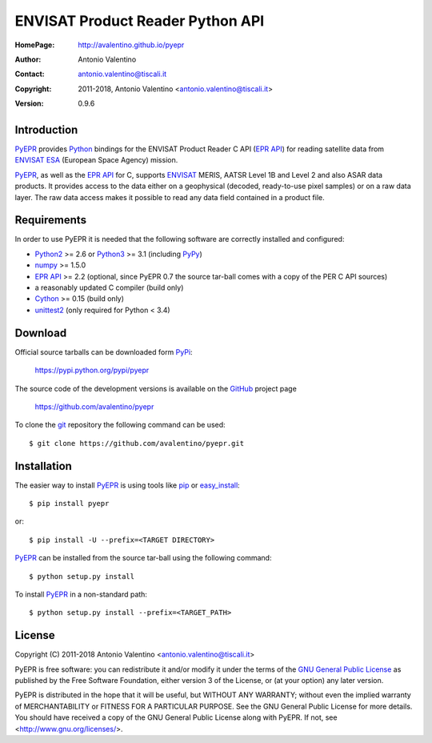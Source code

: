 =================================
ENVISAT Product Reader Python API
=================================

:HomePage:  http://avalentino.github.io/pyepr
:Author:    Antonio Valentino
:Contact:   antonio.valentino@tiscali.it
:Copyright: 2011-2018, Antonio Valentino <antonio.valentino@tiscali.it>
:Version:   0.9.6


Introduction
============

PyEPR_ provides Python_ bindings for the ENVISAT Product Reader C API
(`EPR API`_) for reading satellite data from ENVISAT_ ESA_ (European
Space Agency) mission.

PyEPR_, as well as the `EPR API`_ for C, supports ENVISAT_ MERIS, AATSR
Level 1B and Level 2 and also ASAR data products. It provides access to
the data either on a geophysical (decoded, ready-to-use pixel samples)
or on a raw data layer. The raw data access makes it possible to read
any data field contained in a product file.

.. _PyEPR: https://github.com/avalentino/pyepr
.. _Python: https://www.python.org
.. _`EPR API`: https://github.com/bcdev/epr-api
.. _ENVISAT: https://envisat.esa.int
.. _ESA: https://earth.esa.int


Requirements
============

In order to use PyEPR it is needed that the following software are
correctly installed and configured:

* Python2_ >= 2.6 or Python3_ >= 3.1 (including PyPy_)
* numpy_ >= 1.5.0
* `EPR API`_ >= 2.2 (optional, since PyEPR 0.7 the source tar-ball comes
  with a copy of the PER C API sources)
* a reasonably updated C compiler (build only)
* Cython_ >= 0.15 (build only)
* unittest2_ (only required for Python < 3.4)

.. _Python2: Python_
.. _Python3: Python_
.. _PyPy: http://pypy.org
.. _numpy: http://www.numpy.org
.. _gcc: http://gcc.gnu.org
.. _Cython: http://cython.org
.. _unittest2: https://pypi.python.org/pypi/unittest2


Download
========

Official source tarballs can be downloaded form PyPi_:

    https://pypi.python.org/pypi/pyepr

The source code of the development versions is available on the GitHub_
project page

    https://github.com/avalentino/pyepr

To clone the git_ repository the following command can be used::

    $ git clone https://github.com/avalentino/pyepr.git

.. _PyPi: https://pypi.python.org/pypi
.. _GitHub: https://github.com
.. _git: http://git-scm.com


Installation
============

The easier way to install PyEPR_ is using tools like pip_ or easy_install_::

    $ pip install pyepr

or::

    $ pip install -U --prefix=<TARGET DIRECTORY>

PyEPR_ can be installed from the source tar-ball using the following
command::

    $ python setup.py install

To install PyEPR_ in a non-standard path::

    $ python setup.py install --prefix=<TARGET_PATH>

.. _pip: https://pypi.python.org/pypi/pip
.. _easy_install: https://pypi.python.org/pypi/setuptools#using-setuptools-and-easyinstall


License
=======

Copyright (C) 2011-2018 Antonio Valentino <antonio.valentino@tiscali.it>

PyEPR is free software: you can redistribute it and/or modify
it under the terms of the `GNU General Public License`_ as published by
the Free Software Foundation, either version 3 of the License, or
(at your option) any later version.

PyEPR is distributed in the hope that it will be useful,
but WITHOUT ANY WARRANTY; without even the implied warranty of
MERCHANTABILITY or FITNESS FOR A PARTICULAR PURPOSE.  See the
GNU General Public License for more details.
You should have received a copy of the GNU General Public License
along with PyEPR.  If not, see <http://www.gnu.org/licenses/>.

.. _`GNU General Public License`: http://www.gnu.org/licenses/gpl-3.0.html

